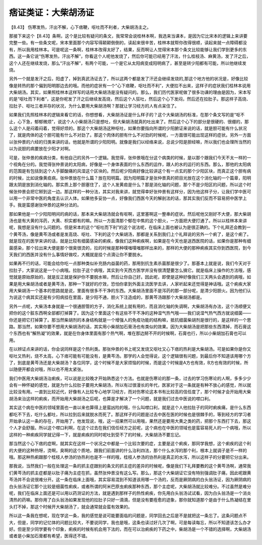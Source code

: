 痞证类证：大柴胡汤证
======================

【8.43】 伤寒发热，汗出不解，心下痞鞕，呕吐而不利者，大柴胡汤主之。

那接下来这个【8.43】条啊，这个是比较有疑问的条文，我常常会说桂林本啊，我选来当课本，是因为它比宋本的逻辑上来讲要完整一些。有一些条文呢，宋本里面那个内容写得颠颠倒倒的，读起来很辛苦，桂林本就帮你改得很顺，读起来就一点障碍都没有，所以我用桂林本。可是呢这一条啊，桂林本改得太好了，结果，反而啊让人觉得宋本那个条文比较能够让我们学到更多的东西。这一条它说“伤寒发热，汗出不解”，你看这个人呢他发烧了，然后你可能已经用了汗法，什么桂枝汤、麻黄汤，发了汗之后，这个人还在继续发烧，那么“汗出不解”，有两个可能，一个是它从太阳病变成阳明病了，甚至是转少阳都有可能，所以他继续发烧。

另外一个就是发汗之后，阳虚了，掉到真武汤证去了，所以这两个都是发了汗还会继续发烧的,那这个地方他的状况是，好像比较像是转热的那个偏到阳明那边去的哦。而他的症状有一个“心下痞鞕，呕吐而不利”，大便拉不出来，这样子的症状我们桂林本说用大柴胡汤。其实，如果照桂林本这样写的话用大柴胡汤是没有疑问的。那么，我们历代医家呢做了很多功课的理由是因为，宋本写的是“呕吐而下利者”，这是你呢发了汗之后继续发高烧，然后这个人狂吐，然后这个心下发闷，然后还在拉肚子。那这样子高烧、拉肚子、呕吐三者并存的状况，为什么要用大柴胡汤啊？那就让学习经方的人有点呆住了。

如果我们先照桂林本的逻辑来看它的话，你想想看，大柴胡汤证是什么样子的？这个大柴胡汤的标准，在那个条文写的是“呕不止，心下急，郁郁微烦”，说这个人小柴胡汤只是想吐，但大柴胡汤就真的吐出来了。然后这个心下的部分是很硬的、很绷的，那么这个人是闷着闷着，觉得好烦的。那这个大柴胡汤这种呕吐，如果你要指向所谓的少阳腑证来说的话，就是胆可能有什么状况了，就是肉体的这个胆可能有什么不对劲了。那这个肉体的胆有什么不对劲的时候呢，一方面很可能出现这样的症状。另外一方面以张仲景的六经的归类来讲的话，他就是所谓的少阳阳明。就像是我们以经络来说，总说少阳是胆经嘛，所以我们也会理所当然的以为说胆的病要放在少阳才对啊。

可是，张仲景的疾病分类，有他自己的另外一个逻辑。我觉得，张仲景哦在分这个病类的时候，是以那个跟我们今天不太一样的一个视角在分的。我觉得张仲景说的太阳病，好像是一个身体表面的什么东西的运作，跟人的水的运行的东西。那么，那他的太阳病的范围是有包括到这个人手脚酸痛的风湿这个区块的。然后呢少阳病好像比较讲这个有一点玄的那个少阳区块，而真正这个胆有病的时候，比如说像黄疸病，张仲景放在什么篇？放在阳明篇。因为阳明篇才是张仲景真的把目光放在这个消化轴的一个篇章，阳明跟太阴是放到消化轴的。那实质上那个胆塞住了，这个人发黄疸是什么？那是消化轴的问题，那个不是少阳区的问题，所以这个时候张仲景会把它掰到这一边。那这样的一种分法，其实对我来讲，就觉得幸好张仲景有这样分，因为他这样子分，让我们学中医可以用一个非常中医的角度去认识人体。如果他多妥协一点，好像我们西医今天的解剖法的话，那其实我们反而不容易把中医学上手。我是蛮感谢张仲景的这种分法的。

那如果他是一个少阳阳明间的病的话，那本来大柴胡汤就会有呕啊，这里塞啊这一整串的症状。然后呢他又刚好不大便，那大柴胡汤也是有大黄的泻药，大黄、枳实都有的嘛。所以一方面清那个郁在中焦的这个胆火，一方面把大便打通了。所以以桂林本来讲呢，我想是没有什么问题的。但是宋本的这个“呕吐而下利”的这个说法呢，在临床上面也被认为是很正确的。下个礼拜还会教到一个黄芩汤，像是黄芩汤或者是发高烧、呕吐、下利的这个大柴胡汤，那都是关系到我们上个礼拜说的另外一个痢了，是这个痢了。就是现在的医学来讲的话，就是比较有细菌感染的痢疾，像我们这种痢疾啊，如果是在今天也是送西医院的话，如果你是那种有细菌感染，那个拉出来大便是那个很臭很烫的，拉的时候是那种噗嗤噗嗤那样出来的，那样的大便的那种痢疾其实你到西医院，到今天我们的西医并没有什么事情好做哎，大概就是挂个点滴让你不要脱水。

如果再不行的话，可能会给你吃一点那种类似补充肠内益菌的药，那用到抗生素杀菌那是很少了。那基本上就是说，我们今天对于拉肚子，大家说这是一个小病哦。拉肚子这个病哦，其实到今天西方医学并没有很清楚要怎么搞它。就是临床上操作的方法哦，感觉就是原始原始的，就是反正就是保护你不要脱水嘛，然后让你自己好。因此呢，即使是这种好像我们三天两头会遇到的病哦，如果是用大柴胡汤或者是黄芩汤，那种一下就好的疗效，恐怕你拿到外面主流医学去讲，人家听起来还觉得是神话哦。这个痢疾大家用大柴胡汤一个基本的思路就是说，里面有很多不干净的东西。大柴胡汤里面不是泻药的那一部分呢，是清少阳胆火。因为他们认为说这个病其实还是有少阳病挂在里面，是少阳不通，胆火下注造成的，那黄芩汤跟那个大柴胡汤都是。

另外一点呢，大柴汤本身就是一个很通胆管的方子，消化系统上就有用的，而且消化轴的失调啊，大柴胡汤有办法，这个汤顺便又把你的这个脏东西啊全部都打掉算了。因为这个里面这个有这些不干不净的这种湿气热气哦——我们说湿气热气西方就说细菌——你还是把它打掉算了。那当然柴胡剂的本身结构就是一个增强人的免疫功能的结构嘛，抵抗细菌柴胡剂是很行的，是这样的一个思路。那当然，如果你要不想用大柴胡汤的话，其实用小柴胡加石膏汤也有类似的效果。因为大柴胡汤是把那些东西清掉，而石膏这个东西也有“解热凝”的效果，就是在你身体里面有那个热气啊，堆在那边掰不开的时候啊，石膏也行，所以小柴胡加石膏也可以用。

在以辨证点来讲的话，你会说同样是这个热利类。那张仲景的书上呢又发烧又呕吐又心下痞的热利是大柴胡汤。可是如果你是你又呕吐又热利，烧不太高，心下痞可能有可能没有，是黄芩汤。那学的人会觉得说，这个逻辑很有问题，到最后你不知道该用哪个方了，到底是黄芩汤还是大柴胡汤？各位同学，这个时候不是大家烦恼的时候，而是这个时候是A方也有效，B方也有效的时候，所以随便开都会对哦，所以也不用太紧张。

我们中医用大柴胡汤治痢疾，可以说是比较晚才开始熟悉这个方法。也就是伤寒论的那一条，过去的学习伤寒论的人啊，多多少少会有一种怀疑的感觉，就是为什么拉肚子要用大柴胡汤，所以有过很漫长的年代，医家对于这一条就是有种不放心的感觉，所以就比较没有用。一直到比较近代，好像有人比较专心地学习经方，而对伤寒论这本书有比较高的信任度了，那个时候才会开始用大柴胡汤来治这样的痢疾，而开始用大柴胡汤之后呢，也算是才解决了一个问题，就是我们过去中医说的噤口利。

其实这个病在中医的领域里面也一直以来也算得上是蛮凶险的哦，什么叫噤口利，就是这个人他拉肚子的同时痢疾痛，是什么东西都吃不下去，吃什么都吐，所以拉到后来就脱水而死了。那这样子的问题是过去中医在医的时候也是很棘手的，等到经方的学习者开始承认这一条的存在，开始用了，他发现说，哦，这一招果然可以用哦，果然还是要用大黄之类的药，把那个东西打下去，那这个人才会舒服。所以这个噤口利啊，在这个过去在我们信任经方之前呢，这个病也在中医的领域也是蛮容易死人的一个病哦，所以这样的一种痢疾同学就记得一下，就是痢疾的同时呢吐到受不了的时候，大柴胡汤不要忘记。

那当然这个心下痞的症啊，就其实在这样一个状况之中都是一个比较次要的症，主要是这个痢疾，那同学我想，这个痢疾的这个利的大便的这种热呀，烫啊，臭啊的这个质地，跟我们前面讲的什么治利四法，那个什么水泻的那个利，根本上就调子是不一样的哦。那这种热痢跟那个桂枝人参汤的协热利也是不一样的哦，桂枝人参汤的协热利是真正的水泻，所以这样子的分要把它分出来。

那我说，当然我们一般在处理这一条的抓主症跟别的条文的抓主症的差异的时候呢，像是我们下礼拜要教的这个黄芩汤啊，通常我们黄芩汤的抓主症都是以肚子痛为主症在抓，虽然张仲景没有这么写。那么，那这个大柴胡证它没有特别强调肚子痛，因此呢跟黄芩汤并不会说很难分开。这一条在临床上面哦，其实容易混到不知道该用哪一个汤的，反而是厥阴病的白头翁汤证，因为厥阴病的白头翁汤证它那个比较是细菌性痢疾，或者所谓的阿米巴原虫痢疾那种东西，那个主症呢，大柴胡汤就比较难分。不过虽然是难分呢，我们在临床上面还是可以用以药测证的方法，就是遇到那样子的热性痢疾，你先用白头翁汤试试看，因为白头翁汤是一个消炎清热的药嘛。那你用了白头翁汤如果发现他的拉肚子只好一滴滴，但是没有要痊愈的迹象，那你就知道那个是由于什么热凝结在里头打不掉，那这个时候开大柴胡汤了，就会通常就会蛮有效果的。

所以这一条我在想呢，现在学这一条，我的感觉是说可能要面临的问题是，同学回去之后是不是就把这一条忘了。这条问题点不大，但是，同学的记忆体的问题比较大，不要说同学，我也是哦，这条也读过好几次了啊，可是每读每忘，所以不知道该怎么办才好。但是至少同学要有个印象，痢疾的时候有机会用下法的，而在可以治痢疾的下药之中，柴胡汤是一个不错的选择啊，大柴胡汤或者是小柴加石膏都有希望，医得还不错。
